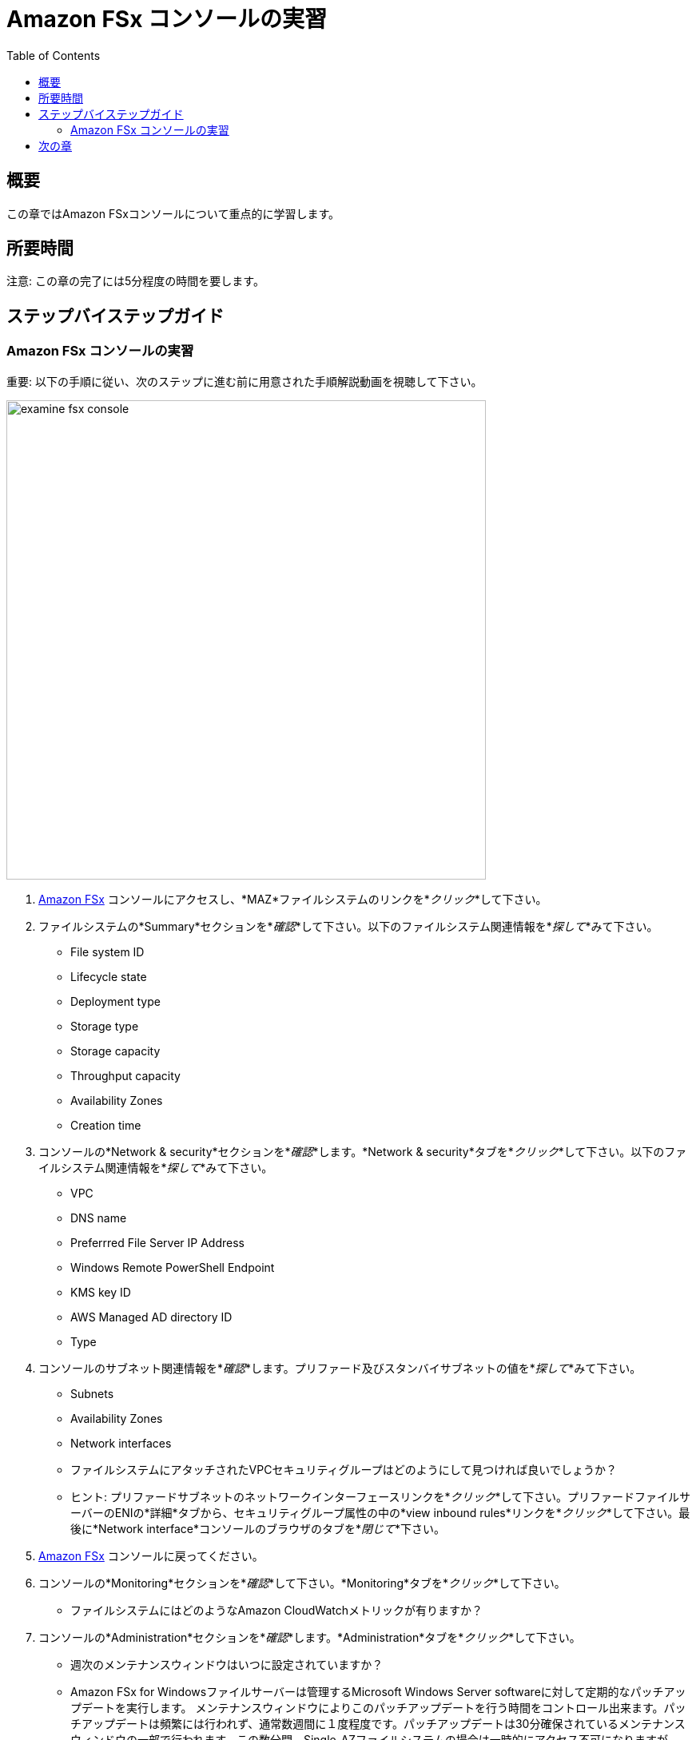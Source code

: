 = Amazon FSx コンソールの実習
:toc:
:icons:
:linkattrs:
:imagesdir: ../resources/images


== 概要

この章ではAmazon FSxコンソールについて重点的に学習します。


== 所要時間

注意: この章の完了には5分程度の時間を要します。


== ステップバイステップガイド

=== Amazon FSx コンソールの実習

重要: 以下の手順に従い、次のステップに進む前に用意された手順解説動画を視聴して下さい。

image::examine-fsx-console.gif[align="left", width=600]

. link:https://console.aws.amazon.com/fsx/[Amazon FSx] コンソールにアクセスし、*MAZ*ファイルシステムのリンクを*_クリック_*して下さい。

. ファイルシステムの*Summary*セクションを*_確認_*して下さい。以下のファイルシステム関連情報を*_探して_*みて下さい。
* File system ID
* Lifecycle state
* Deployment type
* Storage type
* Storage capacity
* Throughput capacity
* Availability Zones
* Creation time

. コンソールの*Network & security*セクションを*_確認_*します。*Network & security*タブを*_クリック_*して下さい。以下のファイルシステム関連情報を*_探して_*みて下さい。
* VPC
* DNS name
* Preferrred File Server IP Address
* Windows Remote PowerShell Endpoint
* KMS key ID
* AWS Managed AD directory ID
* Type

. コンソールのサブネット関連情報を*_確認_*します。プリファード及びスタンバイサブネットの値を*_探して_*みて下さい。
* Subnets
* Availability Zones
* Network interfaces

* ファイルシステムにアタッチされたVPCセキュリティグループはどのようにして見つければ良いでしょうか？
* ヒント: プリファードサブネットのネットワークインターフェースリンクを*_クリック_*して下さい。プリファードファイルサーバーのENIの*詳細*タブから、セキュリティグループ属性の中の*view inbound rules*リンクを*_クリック_*して下さい。最後に*Network interface*コンソールのブラウザのタブを*_閉じて_*下さい。

. link:https://console.aws.amazon.com/fsx/[Amazon FSx] コンソールに戻ってください。

. コンソールの*Monitoring*セクションを*_確認_*して下さい。*Monitoring*タブを*_クリック_*して下さい。
* ファイルシステムにはどのようなAmazon CloudWatchメトリックが有りますか？

. コンソールの*Administration*セクションを*_確認_*します。*Administration*タブを*_クリック_*して下さい。
* 週次のメンテナンスウィンドウはいつに設定されていますか？
* Amazon FSx for Windowsファイルサーバーは管理するMicrosoft Windows Server softwareに対して定期的なパッチアップデートを実行します。 メンテナンスウィンドウによりこのパッチアップデートを行う時間をコントロール出来ます。パッチアップデートは頻繁には行われず、通常数週間に１度程度です。パッチアップデートは30分確保されているメンテナンスウィンドウの一部で行われます。この数分間、Single-AZファイルシステムの場合は一時的にアクセス不可になりますが、Multi-AZファイルシステムの場合は自動的にスタンバイ側に切り替わり、アップデート完了後、プライマリ側にフェイルバックします。

. コンソールの*Backups*セクションを*_確認_*します。*Backups*タブを*_クリック_*して下さい。
* 日次の自動バックアップ時間はいつになっていますか？
* 自動バックアップの保持期間は何日ですか？

. コンソールの*Updates*セクションを*_確認_*します。*Updates*タブを*_クリック_*して下さい。
* どのようなアップデートが過去に実行されましたか？
* ストレージとスループットキャパシティのアップデートはワークショップで後ほど実行します。

. コンソールの*Tags*セクションを*_確認_*します。*Tags*タブを*_クリック_*して下さい。
* ファイルシステムにどのようなタグペア（キー/バリュー）がアサインされていますか？
* 新しいタグペア（キー/バリュー）を追加します。*[Add]*ボタンを*_クリック_*し、*キー* / *バリュー*を何か追加してみて下さい。(例 Environment/Production)。追加したら*[Save]*ボタンを*_クリック_*して下さい。


== 次の章

以下のリンクをクリックして次の章に進んで下さい。

image::map-default-file-share.png[link=../04-map-default-file-share/, align="left",width=420]




